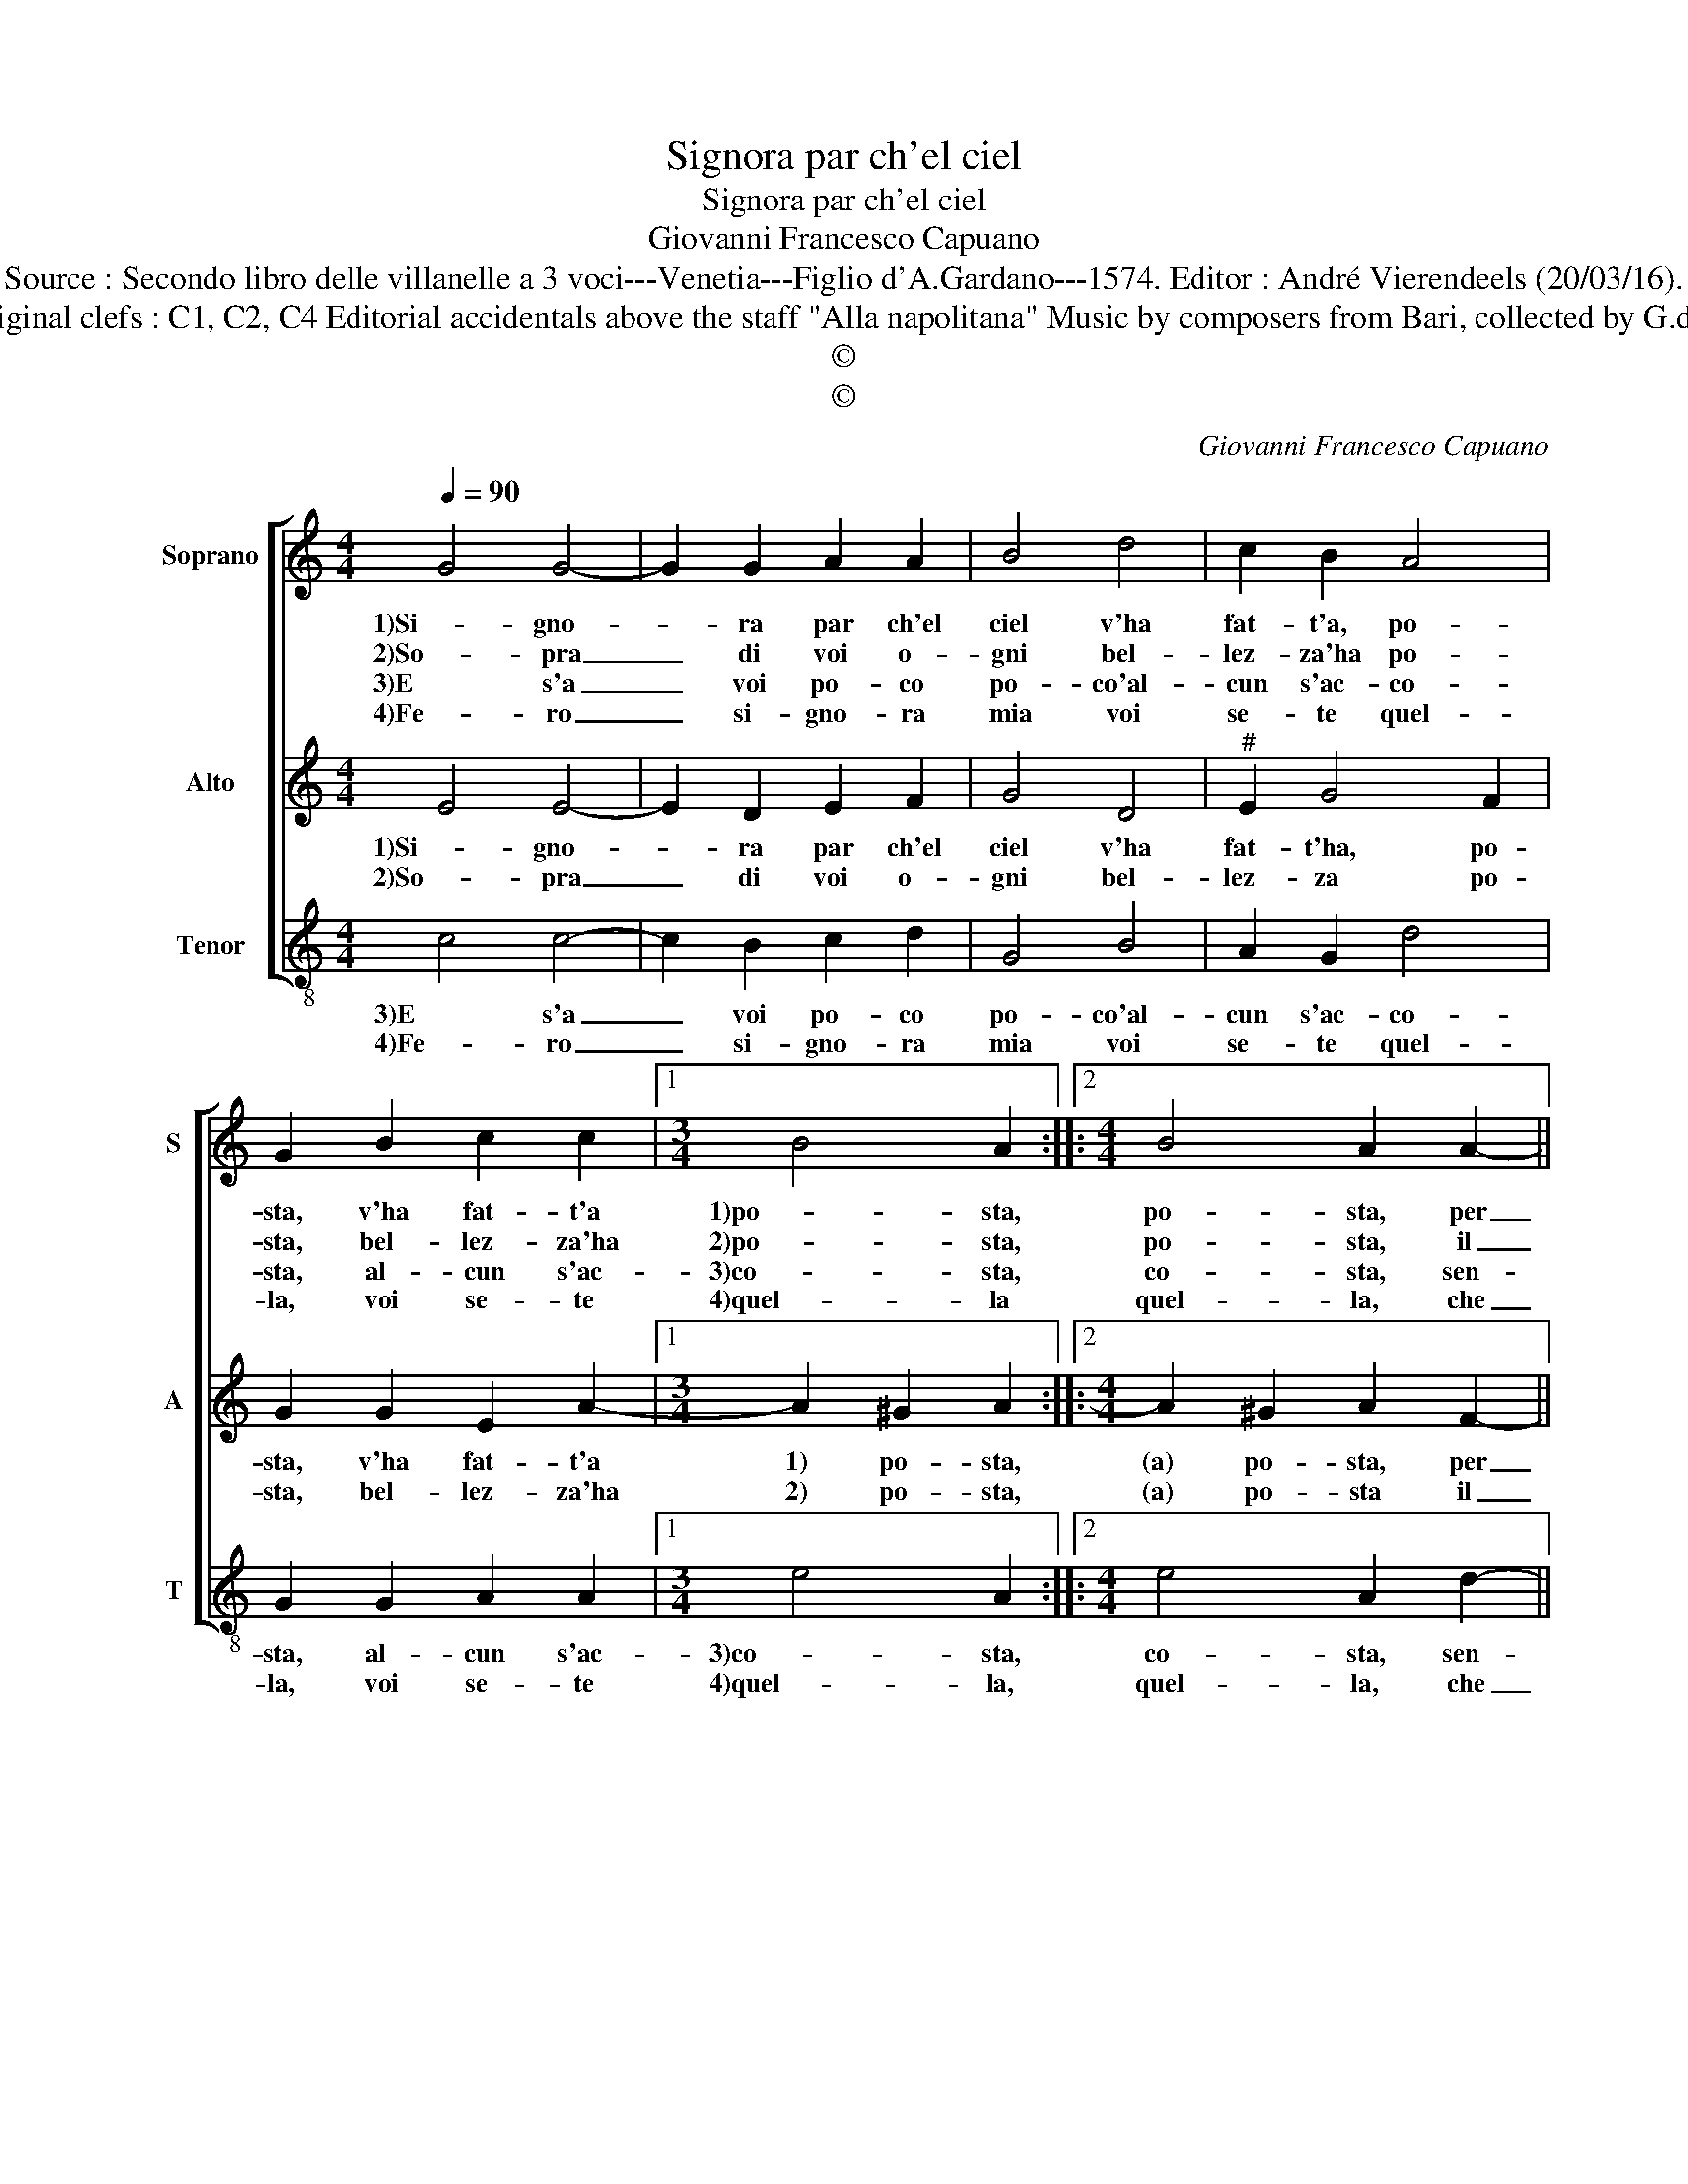 X:1
T:Signora par ch'el ciel
T:Signora par ch'el ciel
T:Giovanni Francesco Capuano
T:Source : Secondo libro delle villanelle a 3 voci---Venetia---Figlio d'A.Gardano---1574. Editor : André Vierendeels (20/03/16).
T:Notes : Original clefs : C1, C2, C4 Editorial accidentals above the staff "Alla napolitana" Music by composers from Bari, collected by G.de Antiquis 
T:©
T:©
C:Giovanni Francesco Capuano
Z:©
%%score [ 1 2 3 ]
L:1/8
Q:1/4=90
M:4/4
K:C
V:1 treble nm="Soprano" snm="S"
V:2 treble nm="Alto" snm="A"
V:3 treble-8 nm="Tenor" snm="T"
V:1
 G4 G4- | G2 G2 A2 A2 | B4 d4 | c2 B2 A4 | G2 B2 c2 c2 |1[M:3/4] B4 A2 ::2[M:4/4] B4 A2 A2- || %7
w: 1)Si- gno-|* ra par ch'el|ciel v'ha|fat- t'a, po-|sta, v'ha fat- t'a|1)po- sta,|po- sta, per|
w: 2)So- pra|_ di voi o-|gni bel-|lez- za'ha po-|sta, bel- lez- za'ha|2)po- sta,|po- sta, il|
w: 3)E s'a|_ voi po- co|po- co'al-|cun s'ac- co-|sta, al- cun s'ac-|3)co- sta,|co- sta, sen-|
w: 4)Fe- ro|_ si- gno- ra|mia voi|se- te quel-|la, voi se- te|4)quel- la|quel- la, che|
 A2 G4 G2 | c2 c2 B4 | A4 B2 c2 | B4 A2 A2 | c2 c2 G4 | B8 |1 z2 B2 c2 c2 :|2 A2 A2 B2 c2 || %15
w: _ fa- re-|ve pa- dro-|na de la|1)gen- te Ch'af-|fa- to- ra-|te|v'ha fat- t'a|chi vi tie- ne|
w: _ ri- der|il par- lar|di dol- ce-|2)men- te Ch'af-|fa- to- ra-|te|bel- lez- za'ha|chi vi tie- ne|
w: * te u-|no o- do-|re sua- ve-|3)men- te Chaf-|fa- to- ra-|te|al- cun s'ac-|chi vi tie- ne|
w: _ da- te|lu- ce'al so-|l'e o- gni|4)stel- la et|a noi vi-|ta|voi se- te|con sta fac- cia|
 B4 A4 |] %16
w: men- te.|
w: men- te.|
w: men- te.|
w: bel- la.|
V:2
 E4 E4- | E2 D2 E2 F2 | G4 D4 |"^#" E2 G4 F2 | G2 G2 E2 A2- |1[M:3/4] A2 ^G2 A2 ::2 %6
w: 1)Si- gno-|* ra par ch'el|ciel v'ha|fat- t'ha, po-|sta, v'ha fat- t'a|1) po- sta,|
w: 2)So- pra|_ di voi o-|gni bel-|lez- za po-|sta, bel- lez- za'ha|2) po- sta,|
[M:4/4] A2 ^G2 A2 F2- || F2 E4 D2 | E2 F2 G4 | F4 E2 A2- | A2 ^G2 A4 | z4 E4 | G2 G2 D2 D2 |1 %13
w: (a) po- sta, per|_ fa- re-|ve pa- dro-|na de la|1) gen- te|Ch'af-|fa- to- ra- te|
w: (a) po- sta il|_ ri- der|il par- lar|di dol- ce-|2) men- te|Ch'af-|fa- to- ra- te|
 z2 G2 E2 A2- :|2 F2 F2 G2 A2- || A2 ^G2 A4 |] %16
w: |chi vi tie- ne|_ men- te.|
w: |chi vi tie- ne|_ men- te.|
V:3
 c4 c4- | c2 B2 c2 d2 | G4 B4 | A2 G2 d4 | G2 G2 A2 A2 |1[M:3/4] e4 A2 ::2[M:4/4] e4 A2 d2- || %7
w: 3)E s'a|_ voi po- co|po- co'al-|cun s'ac- co-|sta, al- cun s'ac-|3)co- sta,|co- sta, sen-|
w: 4)Fe- ro|_ si- gno- ra|mia voi|se- te quel-|la, voi se- te|4)quel- la,|quel- la, che|
 d2 c4 B2 | A2 A2 G4 | d4 e2 f2 | e4 A4 | A4 c2 c2 | G6 G2 |1 z2 G2 A2 A2 :|2 d2 d2 e2 f2 || %15
w: * te u-|no o- do-|re sua- ve-|3)men- te|Ch'af- fat- to-|ra- te||chi vi tie- ne|
w: _ da- te|lu- ce'al so-|l'e o- gni|4)stel- la|et a noi|vi- ta||con sta fac- cia|
 e4 A4 |] %16
w: men- te.|
w: bel- la.|

